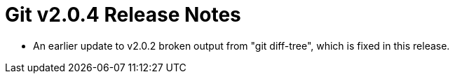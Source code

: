 Git v2.0.4 Release Notes
========================

 * An earlier update to v2.0.2 broken output from "git diff-tree",
   which is fixed in this release.
